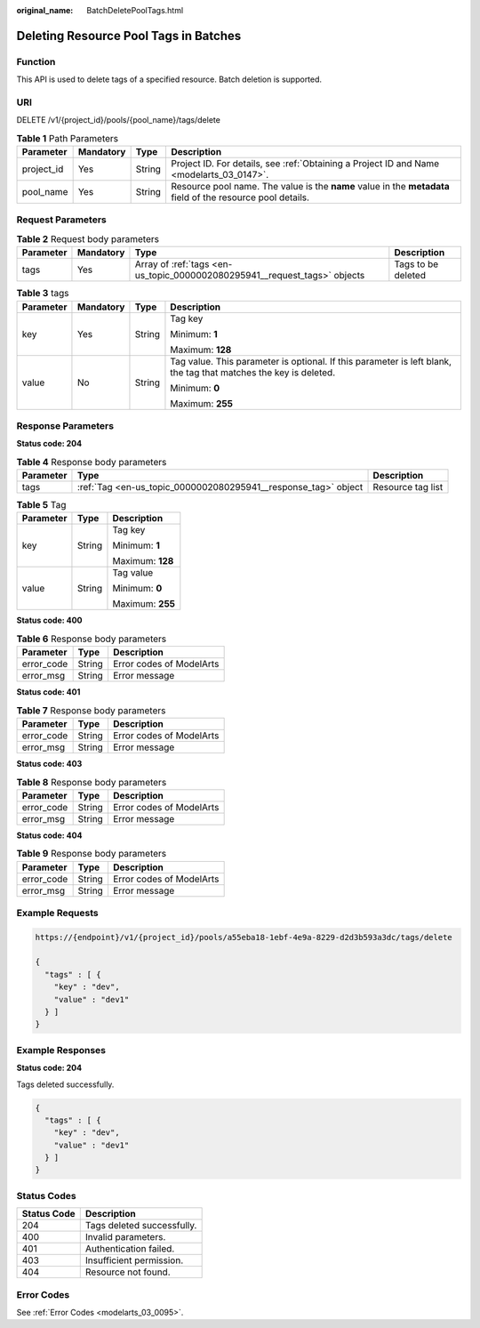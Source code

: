 :original_name: BatchDeletePoolTags.html

.. _BatchDeletePoolTags:

Deleting Resource Pool Tags in Batches
======================================

Function
--------

This API is used to delete tags of a specified resource. Batch deletion is supported.

URI
---

DELETE /v1/{project_id}/pools/{pool_name}/tags/delete

.. table:: **Table 1** Path Parameters

   +------------+-----------+--------+-------------------------------------------------------------------------------------------------------------+
   | Parameter  | Mandatory | Type   | Description                                                                                                 |
   +============+===========+========+=============================================================================================================+
   | project_id | Yes       | String | Project ID. For details, see :ref:`Obtaining a Project ID and Name <modelarts_03_0147>`.                    |
   +------------+-----------+--------+-------------------------------------------------------------------------------------------------------------+
   | pool_name  | Yes       | String | Resource pool name. The value is the **name** value in the **metadata** field of the resource pool details. |
   +------------+-----------+--------+-------------------------------------------------------------------------------------------------------------+

Request Parameters
------------------

.. table:: **Table 2** Request body parameters

   +-----------+-----------+---------------------------------------------------------------------------+--------------------+
   | Parameter | Mandatory | Type                                                                      | Description        |
   +===========+===========+===========================================================================+====================+
   | tags      | Yes       | Array of :ref:`tags <en-us_topic_0000002080295941__request_tags>` objects | Tags to be deleted |
   +-----------+-----------+---------------------------------------------------------------------------+--------------------+

.. _en-us_topic_0000002080295941__request_tags:

.. table:: **Table 3** tags

   +-----------------+-----------------+-----------------+------------------------------------------------------------------------------------------------------------------+
   | Parameter       | Mandatory       | Type            | Description                                                                                                      |
   +=================+=================+=================+==================================================================================================================+
   | key             | Yes             | String          | Tag key                                                                                                          |
   |                 |                 |                 |                                                                                                                  |
   |                 |                 |                 | Minimum: **1**                                                                                                   |
   |                 |                 |                 |                                                                                                                  |
   |                 |                 |                 | Maximum: **128**                                                                                                 |
   +-----------------+-----------------+-----------------+------------------------------------------------------------------------------------------------------------------+
   | value           | No              | String          | Tag value. This parameter is optional. If this parameter is left blank, the tag that matches the key is deleted. |
   |                 |                 |                 |                                                                                                                  |
   |                 |                 |                 | Minimum: **0**                                                                                                   |
   |                 |                 |                 |                                                                                                                  |
   |                 |                 |                 | Maximum: **255**                                                                                                 |
   +-----------------+-----------------+-----------------+------------------------------------------------------------------------------------------------------------------+

Response Parameters
-------------------

**Status code: 204**

.. table:: **Table 4** Response body parameters

   +-----------+----------------------------------------------------------------+-------------------+
   | Parameter | Type                                                           | Description       |
   +===========+================================================================+===================+
   | tags      | :ref:`Tag <en-us_topic_0000002080295941__response_tag>` object | Resource tag list |
   +-----------+----------------------------------------------------------------+-------------------+

.. _en-us_topic_0000002080295941__response_tag:

.. table:: **Table 5** Tag

   +-----------------------+-----------------------+-----------------------+
   | Parameter             | Type                  | Description           |
   +=======================+=======================+=======================+
   | key                   | String                | Tag key               |
   |                       |                       |                       |
   |                       |                       | Minimum: **1**        |
   |                       |                       |                       |
   |                       |                       | Maximum: **128**      |
   +-----------------------+-----------------------+-----------------------+
   | value                 | String                | Tag value             |
   |                       |                       |                       |
   |                       |                       | Minimum: **0**        |
   |                       |                       |                       |
   |                       |                       | Maximum: **255**      |
   +-----------------------+-----------------------+-----------------------+

**Status code: 400**

.. table:: **Table 6** Response body parameters

   ========== ====== ========================
   Parameter  Type   Description
   ========== ====== ========================
   error_code String Error codes of ModelArts
   error_msg  String Error message
   ========== ====== ========================

**Status code: 401**

.. table:: **Table 7** Response body parameters

   ========== ====== ========================
   Parameter  Type   Description
   ========== ====== ========================
   error_code String Error codes of ModelArts
   error_msg  String Error message
   ========== ====== ========================

**Status code: 403**

.. table:: **Table 8** Response body parameters

   ========== ====== ========================
   Parameter  Type   Description
   ========== ====== ========================
   error_code String Error codes of ModelArts
   error_msg  String Error message
   ========== ====== ========================

**Status code: 404**

.. table:: **Table 9** Response body parameters

   ========== ====== ========================
   Parameter  Type   Description
   ========== ====== ========================
   error_code String Error codes of ModelArts
   error_msg  String Error message
   ========== ====== ========================

Example Requests
----------------

.. code-block::

   https://{endpoint}/v1/{project_id}/pools/a55eba18-1ebf-4e9a-8229-d2d3b593a3dc/tags/delete

   {
     "tags" : [ {
       "key" : "dev",
       "value" : "dev1"
     } ]
   }

Example Responses
-----------------

**Status code: 204**

Tags deleted successfully.

.. code-block::

   {
     "tags" : [ {
       "key" : "dev",
       "value" : "dev1"
     } ]
   }

Status Codes
------------

=========== ==========================
Status Code Description
=========== ==========================
204         Tags deleted successfully.
400         Invalid parameters.
401         Authentication failed.
403         Insufficient permission.
404         Resource not found.
=========== ==========================

Error Codes
-----------

See :ref:`Error Codes <modelarts_03_0095>`.
